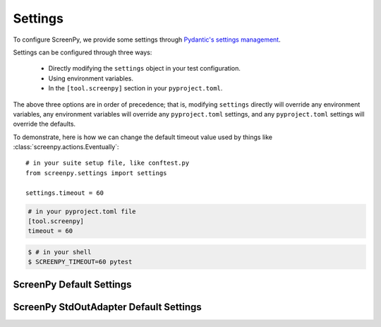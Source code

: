 ========
Settings
========

To configure ScreenPy,
we provide some settings
through `Pydantic's settings management <https://docs.pydantic.dev/usage/settings/>`__.

Settings can be configured through three ways:

  * Directly modifying the ``settings`` object in your test configuration.
  * Using environment variables.
  * In the ``[tool.screenpy]`` section in your ``pyproject.toml``.

The above three options are in order of precedence;
that is,
modifying ``settings`` directly will override any environment variables,
any environment variables will override any ``pyproject.toml`` settings,
and any ``pyproject.toml`` settings will override the defaults.

To demonstrate,
here is how we can change the default timeout value
used by things like :class:`screenpy.actions.Eventually`::

    # in your suite setup file, like conftest.py
    from screenpy.settings import settings

    settings.timeout = 60

.. code-block:: toml

    # in your pyproject.toml file
    [tool.screenpy]
    timeout = 60

.. code-block:: bash

    $ # in your shell
    $ SCREENPY_TIMEOUT=60 pytest


ScreenPy Default Settings
-------------------------

.. autopydantic_settings:: screenpy.settings.ScreenPySettings
    :exclude-members: Config.customise_sources

ScreenPy StdOutAdapter Default Settings
---------------------------------------

.. autopydantic_settings:: screenpy.settings.StdOutAdapterSettings
    :exclude-members: Config.customise_sources

